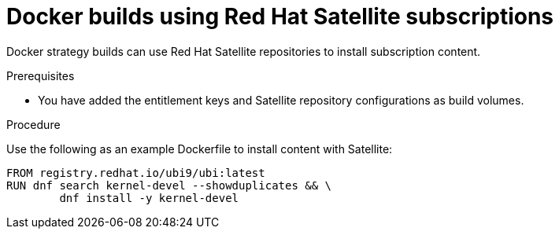 // Module included in the following assemblies:
//* builds/running-entitled-builds.adoc

:_mod-docs-content-type: PROCEDURE
[id="builds-strategy-docker-entitled-satellite_{context}"]
= Docker builds using Red Hat Satellite subscriptions

Docker strategy builds can use Red Hat Satellite repositories to install subscription content.

.Prerequisites

* You have added the entitlement keys and Satellite repository configurations as build volumes.

.Procedure

Use the following as an example Dockerfile to install content with Satellite:

[source,terminal]
----
FROM registry.redhat.io/ubi9/ubi:latest
RUN dnf search kernel-devel --showduplicates && \
        dnf install -y kernel-devel
----
